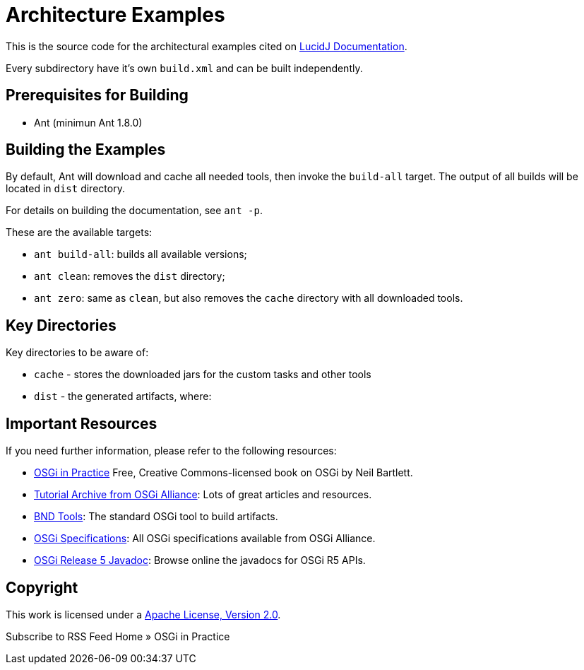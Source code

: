 = Architecture Examples
// Copyright 2017 NEOautus Ltd. (http://neoautus.com)
//
// Licensed under the Apache License, Version 2.0 (the "License"); you may not
// use this file except in compliance with the License. You may obtain a copy of
// the License at
//
// http://www.apache.org/licenses/LICENSE-2.0
//
// Unless required by applicable law or agreed to in writing, software
// distributed under the License is distributed on an "AS IS" BASIS, WITHOUT
// WARRANTIES OR CONDITIONS OF ANY KIND, either express or implied. See the
// License for the specific language governing permissions and limitations under
// the License.

This is the source code for the architectural examples cited on https://github.com/neoautus/lucidj-docs/blob/master/docs/README.adoc[LucidJ Documentation].

Every subdirectory have it's own `build.xml` and can be built independently.

== Prerequisites for Building

* Ant (minimun Ant 1.8.0)

== Building the Examples

By default, Ant will download and cache all needed tools, then invoke the `build-all` target. The output of all builds will be located in `dist` directory.

For details on building the documentation, see `ant -p`.

These are the available targets:

* `ant build-all`: builds all available versions;
* `ant clean`: removes the `dist` directory;
* `ant zero`: same as `clean`, but also removes the `cache` directory with all downloaded tools.

== Key Directories

Key directories to be aware of:

* `cache` - stores the downloaded jars for the custom tasks and other tools
* `dist` - the generated artifacts, where:

== Important Resources

If you need further information, please refer to the following resources:

* http://njbartlett.name/osgibook.html[OSGi in Practice] Free, Creative Commons-licensed book on OSGi by Neil Bartlett.
* https://www.osgi.org/developer/resources/learning-resources-tutorials/tutorial-archive/[Tutorial Archive from OSGi Alliance]: Lots of great articles and resources.
* http://bndtools.org/[BND Tools]: The standard OSGi tool to build artifacts.
* https://www.osgi.org/developer/specifications/[OSGi Specifications]: All OSGi specifications available from OSGi Alliance.
* https://www.osgi.org/osgi-release-5-javadoc/[OSGi Release 5 Javadoc]: Browse online the javadocs for OSGi R5 APIs.

== Copyright

This work is licensed under a http://www.apache.org/licenses/LICENSE-2.0[Apache License, Version 2.0].

Subscribe to RSS Feed
Home » OSGi in Practice

